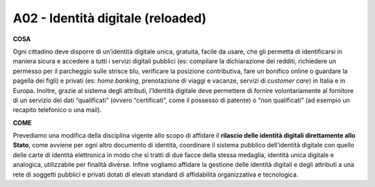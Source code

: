 A02 - Identità digitale (reloaded)
====================================

**COSA**

Ogni cittadino deve disporre di un’identità digitale unica, gratuita, facile da usare, che gli permetta di identificarsi in maniera sicura e accedere a tutti i servizi digitali pubblici (es: compilare la dichiarazione dei redditi, richiedere un permesso per il parcheggio sulle strisce blu, verificare la posizione contributiva, fare un bonifico online o guardare la pagella dei figli) e privati (es: *home banking*, prenotazione di viaggi e vacanze, servizi di *customer care*) in Italia e in Europa. Inoltre, grazie al sistema degli attributi, l’Identità digitale deve permettere di fornire volontariamente al fornitore di un servizio dei dati “qualificati” (ovvero “certificati”, come il possesso di patente) o “non qualificati” (ad esempio un recapito telefonico o una mail).

**COME**

Prevediamo una modifica della disciplina vigente allo scopo di affidare il **rilascio delle identità digitali direttamente allo Stato**, come avviene per ogni altro documento di identità, coordinare il sistema pubblico dell’identità digitale con quello delle carte di identità elettronica in modo che si tratti di due facce della stessa medaglia, identità unica digitale e analogica, utilizzabile per finalità diverse. Infine vogliamo affidare la gestione delle identità digitali e degli attributi a una rete di soggetti pubblici e privati dotati di elevati standard di affidabilità organizzativa e tecnologica.
